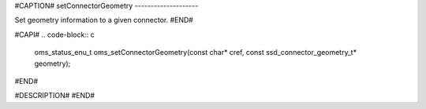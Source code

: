 #CAPTION#
setConnectorGeometry
--------------------

Set geometry information to a given connector.
#END#

#CAPI#
.. code-block:: c

  oms_status_enu_t oms_setConnectorGeometry(const char* cref, const ssd_connector_geometry_t* geometry);

#END#

#DESCRIPTION#
#END#
